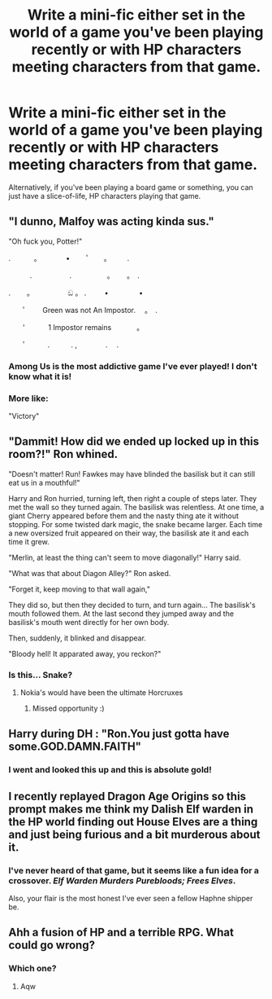 #+TITLE: Write a mini-fic either set in the world of a game you've been playing recently or with HP characters meeting characters from that game.

* Write a mini-fic either set in the world of a game you've been playing recently or with HP characters meeting characters from that game.
:PROPERTIES:
:Author: Miqdad_Suleman
:Score: 4
:DateUnix: 1602091097.0
:DateShort: 2020-Oct-07
:FlairText: Prompt
:END:
Alternatively, if you've been playing a board game or something, you can just have a slice-of-life, HP characters playing that game.


** "I dunno, Malfoy was acting kinda sus."

"Oh fuck you, Potter!"

. 　　　。　　　　•　 　ﾟ　　。 　　.

　　　.　　　 　　.　　　　　。　　 。　. 　

.　　 。　　　　　 ඞ 。 . 　　 • 　　　　•

　　ﾟ　　 Green was not An Impostor.　 。　.

　　'　　　 1 Impostor remains 　 　　。

　　ﾟ　　　.　　　. ,　　　　.　 .
:PROPERTIES:
:Author: Yuriy116
:Score: 10
:DateUnix: 1602095288.0
:DateShort: 2020-Oct-07
:END:

*** Among Us is the most addictive game I've ever played! I don't know what it is!
:PROPERTIES:
:Author: Miqdad_Suleman
:Score: 2
:DateUnix: 1602099562.0
:DateShort: 2020-Oct-07
:END:


*** More like:

"Victory"
:PROPERTIES:
:Author: Hellstrike
:Score: 2
:DateUnix: 1602109724.0
:DateShort: 2020-Oct-08
:END:


** "Dammit! How did we ended up locked up in this room?!" Ron whined.

"Doesn't matter! Run! Fawkes may have blinded the basilisk but it can still eat us in a mouthful!"

Harry and Ron hurried, turning left, then right a couple of steps later. They met the wall so they turned again. The basilisk was relentless. At one time, a giant Cherry appeared before them and the nasty thing ate it without stopping. For some twisted dark magic, the snake became larger. Each time a new oversized fruit appeared on their way, the basilisk ate it and each time it grew.

"Merlin, at least the thing can't seem to move diagonally!" Harry said.

"What was that about Diagon Alley?" Ron asked.

"Forget it, keep moving to that wall again,"

They did so, but then they decided to turn, and turn again... The basilisk's mouth followed them. At the last second they jumped away and the basilisk's mouth went directly for her own body.

Then, suddenly, it blinked and disappear.

"Bloody hell! It apparated away, you reckon?"
:PROPERTIES:
:Author: Jon_Riptide
:Score: 5
:DateUnix: 1602106338.0
:DateShort: 2020-Oct-08
:END:

*** Is this... Snake?
:PROPERTIES:
:Author: Miqdad_Suleman
:Score: 2
:DateUnix: 1602147781.0
:DateShort: 2020-Oct-08
:END:

**** Nokia's would have been the ultimate Horcruxes
:PROPERTIES:
:Author: Jon_Riptide
:Score: 2
:DateUnix: 1602167758.0
:DateShort: 2020-Oct-08
:END:

***** Missed opportunity :)
:PROPERTIES:
:Author: Miqdad_Suleman
:Score: 1
:DateUnix: 1602241387.0
:DateShort: 2020-Oct-09
:END:


** Harry during DH : "Ron.You just gotta have some.GOD.DAMN.FAITH"
:PROPERTIES:
:Author: Bleepbloopbotz2
:Score: 3
:DateUnix: 1602100146.0
:DateShort: 2020-Oct-07
:END:

*** I went and looked this up and this is absolute gold!
:PROPERTIES:
:Author: Miqdad_Suleman
:Score: 1
:DateUnix: 1602147736.0
:DateShort: 2020-Oct-08
:END:


** I recently replayed Dragon Age Origins so this prompt makes me think my Dalish Elf warden in the HP world finding out House Elves are a thing and just being furious and a bit murderous about it.
:PROPERTIES:
:Author: TheCowofAllTime
:Score: 2
:DateUnix: 1602110798.0
:DateShort: 2020-Oct-08
:END:

*** I've never heard of that game, but it seems like a fun idea for a crossover. /Elf Warden Murders Purebloods; Frees Elves/.

Also, your flair is the most honest I've ever seen a fellow Haphne shipper be.
:PROPERTIES:
:Author: Miqdad_Suleman
:Score: 2
:DateUnix: 1602147886.0
:DateShort: 2020-Oct-08
:END:


** Ahh a fusion of HP and a terrible RPG. What could go wrong?
:PROPERTIES:
:Author: TheThirdIncursion
:Score: 2
:DateUnix: 1602118187.0
:DateShort: 2020-Oct-08
:END:

*** Which one?
:PROPERTIES:
:Author: Miqdad_Suleman
:Score: 1
:DateUnix: 1602147907.0
:DateShort: 2020-Oct-08
:END:

**** Aqw
:PROPERTIES:
:Author: TheThirdIncursion
:Score: 2
:DateUnix: 1602174439.0
:DateShort: 2020-Oct-08
:END:
